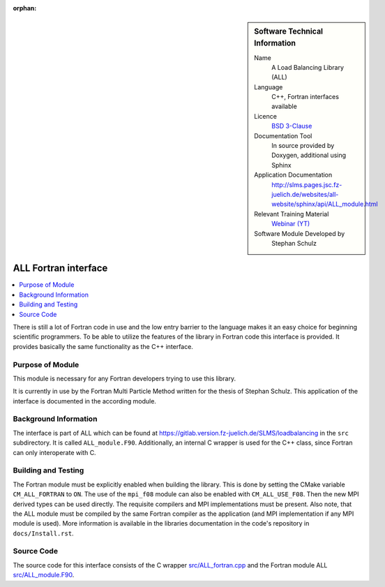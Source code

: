 ..  In ReStructured Text (ReST) indentation and spacing are very important (it is how ReST knows what to do with your
    document). For ReST to understand what you intend and to render it correctly please to keep the structure of this
    template. Make sure that any time you use ReST syntax (such as for ".. sidebar::" below), it needs to be preceded
    and followed by white space (if you see warnings when this file is built they this is a common origin for problems).

..  We allow the template to be standalone, so that the library maintainers add it in the right place

:orphan:

..  Firstly, let's add technical info as a sidebar and allow text below to wrap around it. This list is a work in
    progress, please help us improve it. We use *definition lists* of ReST_ to make this readable.

..  sidebar:: Software Technical Information

  Name
    A Load Balancing Library (ALL)

  Language
    C++, Fortran interfaces available

  Licence
    `BSD 3-Clause <https://choosealicense.com/licenses/bsd-3-clause/>`_

  Documentation Tool
    In source provided by Doxygen, additional using Sphinx

  Application Documentation
    http://slms.pages.jsc.fz-juelich.de/websites/all-website/sphinx/api/ALL_module.html

  Relevant Training Material
    `Webinar (YT) <https://www.youtube.com/watch?v=2K2YFdzIJF4&list=PLmhmpa4C4MzY02eaacXImTts2aGJHrdwQ&index=3>`_

  Software Module Developed by
    Stephan Schulz


..  In the next line you have the name of how this module will be referenced in the main documentation (which you  can
    reference, in this case, as ":ref:`example`"). You *MUST* change the reference below from "example" to something
    unique otherwise you will cause cross-referencing errors. The reference must come right before the heading for the
    reference to work (so don't insert a comment between).

.. _all_fortran_interface:

#####################
ALL Fortran interface
#####################

..  Let's add a local table of contents to help people navigate the page

..  contents:: :local:

..  Add an abstract for a *general* audience here. Write a few lines that explains the "helicopter view" of why you are
    creating this module. For example, you might say that "This module is a stepping stone to incorporating XXXX effects
    into YYYY process, which in turn should allow ZZZZ to be simulated. If successful, this could make it possible to
    produce compound AAAA while avoiding expensive process BBBB and CCCC."

There is still a lot of Fortran code in use and the low entry barrier to
the language makes it an easy choice for beginning scientific programmers.
To be able to utilize the features of the library in Fortran code this
interface is provided. It provides basically the same functionality as the
C++ interface.

Purpose of Module
_________________

.. Keep the helper text below around in your module by just adding "..  " in front of it, which turns it into a comment

This module is necessary for any Fortran developers trying to use this
library.

.. It is currently in use by the Fortran Multi Particle Method written for
   the thesis of Stephan Schulz. This application of the interface is
   documented in the according :ref:`module<all_mpm_integration>`.

It is currently in use by the Fortran Multi Particle Method written for
the thesis of Stephan Schulz. This application of the interface is
documented in the according module.

.. TODO:

.. * If there are published results obtained using this code, describe them briefly in terms readable for non-expert users.
  If you have few pictures/graphs illustrating the power or utility of the module, please include them with
  corresponding explanatory captions.

.. If you want to add a citation, such as [CIT2009]_, please check the source code to see how this is done. Note that
.. citations may get rearranged, e.g., to the bottom of the "page".

.. .. [CIT2009] This is a citation (as often used in journals).

Background Information
______________________

.. Keep the helper text below around in your module by just adding "..  " in front of it, which turns it into a comment

The interface is part of ALL which can be found at
https://gitlab.version.fz-juelich.de/SLMS/loadbalancing in the ``src``
subdirectory. It is called ``ALL_module.F90``. Additionally, an internal
C wrapper is used for the C++ class, since Fortran can only interoperate
with C.


Building and Testing
____________________

.. Keep the helper text below around in your module by just adding "..  " in front of it, which turns it into a comment

The Fortran module must be explicitly enabled when building the library.
This is done by setting the CMake variable ``CM_ALL_FORTRAN`` to ``ON``.
The use of the ``mpi_f08`` module can also be enabled with
``CM_ALL_USE_F08``. Then the new MPI derived types can be used directly.
The requisite compilers and MPI implementations must be present. Also
note, that the ALL module must be compiled by the same Fortran compiler as
the application (and MPI implementation if any MPI module is used). More
information is available in the libraries documentation in the code's
repository in ``docs/Install.rst``.


Source Code
___________

.. Notice the syntax of a URL reference below `Text <URL>`_ the backticks matter!

The source code for this interface consists of the C wrapper
`src/ALL_fortran.cpp <https://gitlab.version.fz-juelich.de/SLMS/loadbalancing/-/blob/master/src/ALL_fortran.cpp>`_
and the Fortran module ALL
`src/ALL_module.F90 <https://gitlab.version.fz-juelich.de/SLMS/loadbalancing/-/blob/master/src/ALL_module.F90>`_.

.. vim: et sw=2 ts=2 tw=74 spell spelllang=en_us:
